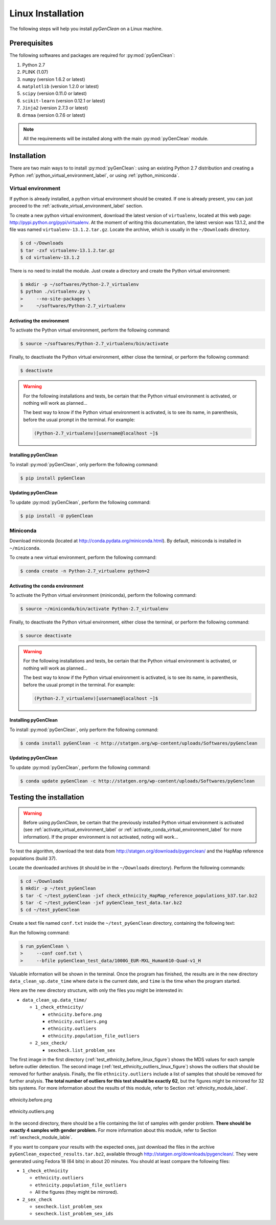 Linux Installation
******************

The following steps will help you install *pyGenClean* on a Linux machine.


Prerequisites
=============

The following softwares and packages are required for :py:mod:`pyGenClean`:

1.  Python 2.7
2.  PLINK (1.07)
3.  ``numpy`` (version 1.6.2 or latest)
4.  ``matplotlib`` (version 1.2.0 or latest)
5.  ``scipy`` (version 0.11.0 or latest)
6.  ``scikit-learn`` (version 0.12.1 or latest)
7.  ``Jinja2`` (version 2.7.3 or latest)
8.  ``drmaa`` (version 0.7.6 or latest)


.. note::

   All the requirements will be installed along with the main
   :py:mod:`pyGenClean` module.


Installation
============

There are two main ways to to install :py:mod:`pyGenClean`: using an existing
Python 2.7 distribution and creating a Python
:ref:`python_virtual_environment_label`, or using :ref:`python_miniconda`.


.. _python_virtual_environment_label:

Virtual environment
-------------------

If python is already installed, a python virtual environment should be created.
If one is already present, you can just proceed to the
:ref:`activate_virtual_environment_label` section.

To create a new python virtual environment, download the latest version of
``virtualenv``, located at this web page:
`http://pypi.python.org/pypi/virtualenv
<http://pypi.python.org/pypi/virtualenv>`_. At the moment of writing this
documentation, the latest version was 13.1.2, and the file was named
``virtualenv-13.1.2.tar.gz``. Locate the archive, which is usually in the
``~/Downloads`` directory.

.. code-block:: console

    $ cd ~/Downloads
    $ tar -zxf virtualenv-13.1.2.tar.gz
    $ cd virtualenv-13.1.2

There is no need to install the module. Just create a directory  and create the
Python virtual environment:

.. code-block:: console

    $ mkdir -p ~/softwares/Python-2.7_virtualenv
    $ python ./virtualenv.py \
    >     --no-site-packages \
    >     ~/softwares/Python-2.7_virtualenv


.. _activate_virtual_environment_label:

Activating the environment
^^^^^^^^^^^^^^^^^^^^^^^^^^

To activate the Python virtual environment, perform the following command:

.. code-block::  console

    $ source ~/softwares/Python-2.7_virtualenv/bin/activate

Finally, to deactivate the Python virtual environment, either close the
terminal, or perform the following command:

.. code-block:: console

    $ deactivate


.. warning::

    For the following installations and tests, be certain that the Python
    virtual environment is activated, or nothing will work as planned...

    The best way to know if the Python virtual environment is activated, is to
    see its name, in parenthesis, before the usual prompt in the terminal. For
    example:

    .. code-block:: none

        (Python-2.7_virtualenv)[username@localhost ~]$


Installing pyGenClean
^^^^^^^^^^^^^^^^^^^^^

To install :py:mod:`pyGenClean`, only perform the following command:

.. code-block:: console

   $ pip install pyGenClean


Updating pyGenClean
^^^^^^^^^^^^^^^^^^^

To update :py:mod:`pyGenClean`, perform the following command:

.. code-block:: console

   $ pip install -U pyGenClean


.. _python_miniconda:

Miniconda
---------

Download miniconda (located at `http://conda.pydata.org/miniconda.html
<http://conda.pydata.org/miniconda.html>`_). By default, miniconda is installed
in  ``~/miniconda``.

To create a new virtual environment, perform the following command:

.. code-block:: console

   $ conda create -n Python-2.7_virtualenv python=2


.. _activate_conda_virtual_environment_label:

Activating the conda environment
^^^^^^^^^^^^^^^^^^^^^^^^^^^^^^^^

To activate the Python virtual environment (miniconda), perform the following
command:

.. code-block::  console

    $ source ~/miniconda/bin/activate Python-2.7_virtualenv

Finally, to deactivate the Python virtual environment, either close the
terminal, or perform the following command:

.. code-block:: console

    $ source deactivate


.. warning::

    For the following installations and tests, be certain that the Python
    virtual environment is activated, or nothing will work as planned...

    The best way to know if the Python virtual environment is activated, is to
    see its name, in parenthesis, before the usual prompt in the terminal. For
    example:

    .. code-block:: none

        (Python-2.7_virtualenv)[username@localhost ~]$


Installing pyGenClean
^^^^^^^^^^^^^^^^^^^^^

To install :py:mod:`pyGenClean`, only perform the following command:

.. code-block:: console

   $ conda install pyGenClean -c http://statgen.org/wp-content/uploads/Softwares/pyGenclean


Updating pyGenClean
^^^^^^^^^^^^^^^^^^^

To update :py:mod:`pyGenClean`, perform the following command:

.. code-block:: console

   $ conda update pyGenClean -c http://statgen.org/wp-content/uploads/Softwares/pyGenclean


.. _testing_label:

Testing the installation
========================

.. warning::

    Before using *pyGenClean*, be certain that the previously installed Python
    virtual environment is activated (see
    :ref:`activate_virtual_environment_label` or
    :ref:`activate_conda_virtual_environment_label` for more information). If
    the proper environment is not activated, noting will work...

To test the algorithm, download the test data from
`http://statgen.org/downloads/pygenclean/
<http://statgen.org/downloads/pygenclean/>`_ and the HapMap reference
populations (build 37).

Locate the downloaded archives (it should be in the ``~/Downloads`` directory).
Perform the following commands:

.. code-block:: console

    $ cd ~/Downloads
    $ mkdir -p ~/test_pyGenClean
    $ tar -C ~/test_pyGenClean -jxf check_ethnicity_HapMap_reference_populations_b37.tar.bz2
    $ tar -C ~/test_pyGenClean -jxf pyGenClean_test_data.tar.bz2
    $ cd ~/test_pyGenClean

Create a text file named ``conf.txt`` inside the ``~/test_pyGenClean``
directory, containing the following text:

.. code-block:: lighttpd
    :linenos:

    [1]
    script = check_ethnicity
    ceu-bfile = check_ethnicity_HapMap_ref_pops_b37/hapmap_CEU_r23a_filtered_b37
    yri-bfile = check_ethnicity_HapMap_ref_pops_b37/hapmap_YRI_r23a_filtered_b37
    jpt-chb-bfile = check_ethnicity_HapMap_ref_pops_b37/hapmap_JPT_CHB_r23a_filtered_b37
    nb-components = 2
    multiplier = 1

    [2]
    script = sex_check

Run the following command:

.. code-block:: console

    $ run_pyGenClean \
    >     --conf conf.txt \
    >     --bfile pyGenClean_test_data/1000G_EUR-MXL_Human610-Quad-v1_H

Valuable information will be shown in the terminal. Once the program has
finished, the results are in the new directory ``data_clean_up.date_time`` where
``date`` is the current date, and ``time`` is the time when the program started.

Here are the new directory structure, with only the files you might be
interested in:

*   ``data_clean_up.data_time/``

    *   ``1_check_ethnicity/``

        *   ``ethnicity.before.png``
        *   ``ethnicity.outliers.png``
        *   ``ethnicity.outliers``
        *   ``ethnicity.population_file_outliers``

    *   ``2_sex_check/``

        *   ``sexcheck.list_problem_sex``

The first image in the first directory (:ref:`test_ethnicity_before_linux_figure`)
shows the MDS values for each sample before outlier detection. The second image
(:ref:`test_ethnicity_outliers_linux_figure`) shows the outliers that should be
removed for further analysis. Finally, the file ``ethnicity.outliers`` include a
list of samples that should be removed for further analysis. **The total number
of outliers for this test should be exactly 62**, but the figures might be
mirrored for 32 bits systems. For more information about the results of this
module, refer to Section :ref:`ethnicity_module_label`.

.. _test_ethnicity_before_linux_figure:

.. figure:: _static/images/installation/ethnicity_before_linux.png
    :align: center
    :width: 50%
    :alt: Ethnic Before Outliers

    ethnicity.before.png

.. _test_ethnicity_outliers_linux_figure:

.. figure:: _static/images/installation/ethnicity_outliers_linux.png
    :align: center
    :width: 50%
    :alt: Ethnic After Outliers

    ethnicity.outliers.png

In the second directory, there should be a file containing the list of samples
with gender problem. **There should be exactly 4 samples with gender problem.**
For more information about this module, refer to Section
:ref:`sexcheck_module_lable`.

If you want to compare your results with the expected ones, just download the
files in the archive ``pyGenClean_expected_results.tar.bz2``, available through
`http://statgen.org/downloads/pygenclean/
<http://statgen.org/downloads/pygenclean/>`_. They were generated using Fedora
18 (64 bits) in about 20 minutes. You should at least compare the following
files:

*   ``1_check_ethnicity``

    *   ``ethnicity.outliers``
    *   ``ethnicity.population_file_outliers``
    *   All the figures (they might be mirrored).

*   ``2_sex_check``

    *   ``sexcheck.list_problem_sex``
    *   ``sexcheck.list_problem_sex_ids``
